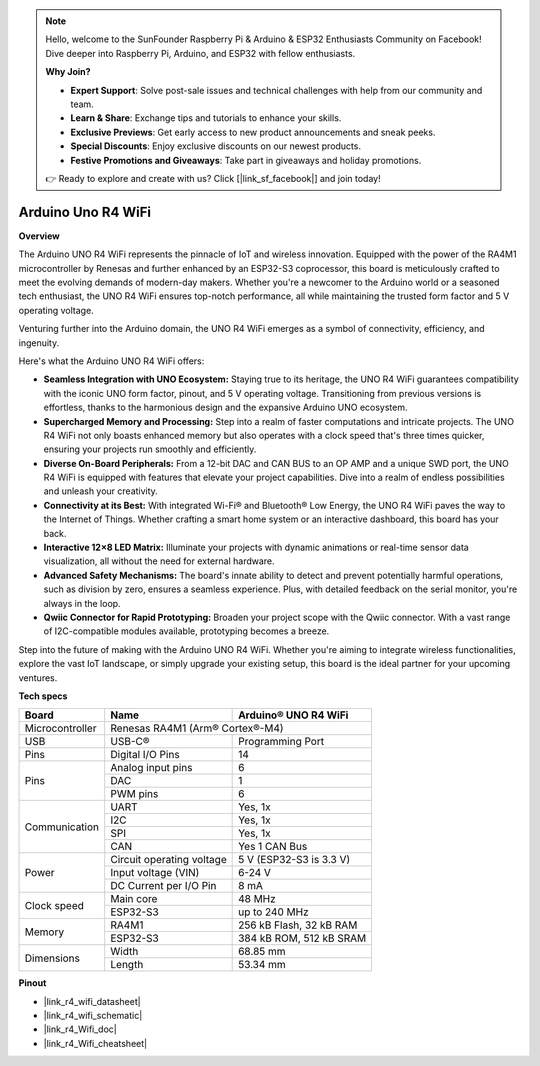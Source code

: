 .. note::

    Hello, welcome to the SunFounder Raspberry Pi & Arduino & ESP32 Enthusiasts Community on Facebook! Dive deeper into Raspberry Pi, Arduino, and ESP32 with fellow enthusiasts.

    **Why Join?**

    - **Expert Support**: Solve post-sale issues and technical challenges with help from our community and team.
    - **Learn & Share**: Exchange tips and tutorials to enhance your skills.
    - **Exclusive Previews**: Get early access to new product announcements and sneak peeks.
    - **Special Discounts**: Enjoy exclusive discounts on our newest products.
    - **Festive Promotions and Giveaways**: Take part in giveaways and holiday promotions.

    👉 Ready to explore and create with us? Click [|link_sf_facebook|] and join today!

.. _uno_r4_wifi:

Arduino Uno R4 WiFi
=================================

**Overview**

The Arduino UNO R4 WiFi represents the pinnacle of IoT and wireless innovation. Equipped with the power of the RA4M1 microcontroller by Renesas and further enhanced by an ESP32-S3 coprocessor, this board is meticulously crafted to meet the evolving demands of modern-day makers. Whether you're a newcomer to the Arduino world or a seasoned tech enthusiast, the UNO R4 WiFi ensures top-notch performance, all while maintaining the trusted form factor and 5 V operating voltage.

Venturing further into the Arduino domain, the UNO R4 WiFi emerges as a symbol of connectivity, efficiency, and ingenuity. 

.. image:: img/unor4.jpg
    :width: 70%

Here's what the Arduino UNO R4 WiFi offers:

* **Seamless Integration with UNO Ecosystem:** Staying true to its heritage, the UNO R4 WiFi guarantees compatibility with the iconic UNO form factor, pinout, and 5 V operating voltage. Transitioning from previous versions is effortless, thanks to the harmonious design and the expansive Arduino UNO ecosystem.
* **Supercharged Memory and Processing:** Step into a realm of faster computations and intricate projects. The UNO R4 WiFi not only boasts enhanced memory but also operates with a clock speed that's three times quicker, ensuring your projects run smoothly and efficiently.
* **Diverse On-Board Peripherals:** From a 12-bit DAC and CAN BUS to an OP AMP and a unique SWD port, the UNO R4 WiFi is equipped with features that elevate your project capabilities. Dive into a realm of endless possibilities and unleash your creativity.
* **Connectivity at its Best:** With integrated Wi-Fi® and Bluetooth® Low Energy, the UNO R4 WiFi paves the way to the Internet of Things. Whether crafting a smart home system or an interactive dashboard, this board has your back.
* **Interactive 12×8 LED Matrix:** Illuminate your projects with dynamic animations or real-time sensor data visualization, all without the need for external hardware.
* **Advanced Safety Mechanisms:** The board's innate ability to detect and prevent potentially harmful operations, such as division by zero, ensures a seamless experience. Plus, with detailed feedback on the serial monitor, you're always in the loop.
* **Qwiic Connector for Rapid Prototyping:** Broaden your project scope with the Qwiic connector. With a vast range of I2C-compatible modules available, prototyping becomes a breeze.

Step into the future of making with the Arduino UNO R4 WiFi. Whether you're aiming to integrate wireless functionalities, explore the vast IoT landscape, or simply upgrade your existing setup, this board is the ideal partner for your upcoming ventures.

**Tech specs**

+-----------------+---------------------------+-------------------------+
| Board           | Name                      | Arduino® UNO R4 WiFi    |
+=================+===========================+=========================+
| Microcontroller | Renesas RA4M1 (Arm® Cortex®-M4)                     |
+-----------------+---------------------------+-------------------------+
| USB             | USB-C®                    | Programming Port        |
+-----------------+---------------------------+-------------------------+
| Pins            | Digital I/O Pins          | 14                      |
+-----------------+---------------------------+-------------------------+
| Pins            | Analog input pins         | 6                       |
|                 +---------------------------+-------------------------+
|                 | DAC                       | 1                       |
|                 +---------------------------+-------------------------+
|                 | PWM pins                  | 6                       |
+-----------------+---------------------------+-------------------------+
| Communication   | UART                      | Yes, 1x                 |
|                 +---------------------------+-------------------------+
|                 | I2C                       | Yes, 1x                 |
|                 +---------------------------+-------------------------+
|                 | SPI                       | Yes, 1x                 |
|                 +---------------------------+-------------------------+
|                 | CAN                       | Yes 1 CAN Bus           |
+-----------------+---------------------------+-------------------------+
| Power           | Circuit operating voltage | 5 V (ESP32-S3 is 3.3 V) |
|                 +---------------------------+-------------------------+
|                 | Input voltage (VIN)       | 6-24 V                  |
|                 +---------------------------+-------------------------+
|                 | DC Current per I/O Pin    | 8 mA                    |
+-----------------+---------------------------+-------------------------+
| Clock speed     | Main core                 | 48 MHz                  |
|                 +---------------------------+-------------------------+
|                 | ESP32-S3                  | up to 240 MHz           |
+-----------------+---------------------------+-------------------------+
| Memory          | RA4M1                     | 256 kB Flash, 32 kB RAM |
|                 +---------------------------+-------------------------+
|                 | ESP32-S3                  | 384 kB ROM, 512 kB SRAM |
+-----------------+---------------------------+-------------------------+
| Dimensions      | Width                     | 68.85 mm                |
|                 +---------------------------+-------------------------+
|                 | Length                    | 53.34 mm                |
+-----------------+---------------------------+-------------------------+

**Pinout**

.. image:: img/unor4_wifi_pinout.png
    :width: 100%

* |link_r4_wifi_datasheet|
* |link_r4_wifi_schematic|
* |link_r4_Wifi_doc|
* |link_r4_Wifi_cheatsheet|
